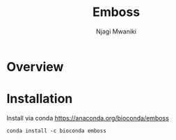 #+TITLE: Emboss
#+AUTHOR: Njagi Mwaniki
#+OPTIONS: date:nil


* Overview

* Installation

Install via conda https://anaconda.org/bioconda/emboss

#+BEGIN_SRC
conda install -c bioconda emboss
#+END_SRC
